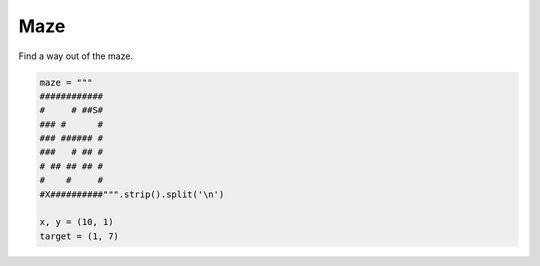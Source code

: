 
Maze
====

Find a way out of the maze.

.. code:: python3

   maze = """
   ############
   #     # ##S#
   ### #      #
   ### ###### #
   ###   # ## #
   # ## ## ## #
   #    #     #
   #X##########""".strip().split('\n')
   
   x, y = (10, 1)
   target = (1, 7)
